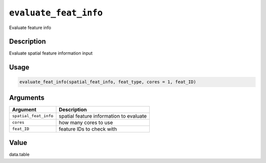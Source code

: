 .. _evaluate_feat_info:
``evaluate_feat_info``
==========================

Evaluate feature info

Description
-----------

Evaluate spatial feature information input

Usage
-----

.. code-block:: r

   evaluate_feat_info(spatial_feat_info, feat_type, cores = 1, feat_ID)

Arguments
---------

.. list-table::
   :header-rows: 1

   * - Argument
     - Description
   * - ``spatial_feat_info``
     - spatial feature information to evaluate
   * - ``cores``
     - how many cores to use
   * - ``feat_ID``
     - feature IDs to check with


Value
-----

data.table
